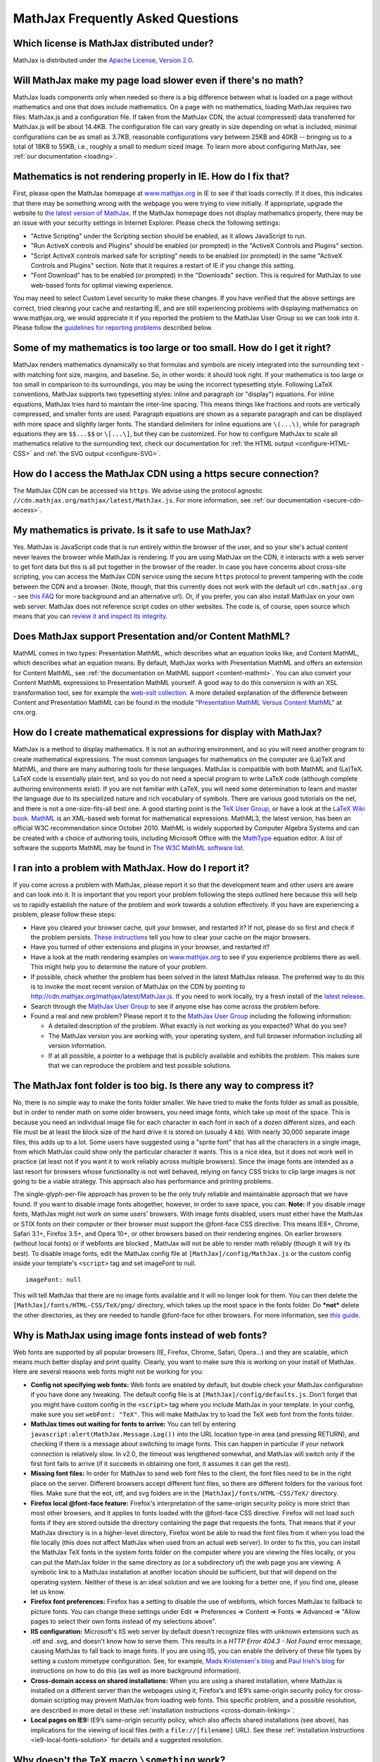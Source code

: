 .. _FAQ:

**********************************
MathJax Frequently Asked Questions
**********************************


Which license is MathJax distributed under?
-------------------------------------------

MathJax is distributed under the `Apache License, Version
2.0 <http://cdn.mathjax.org/mathjax/2.0-latest/LICENSE>`__.

Will MathJax make my page load slower even if there's no math?
--------------------------------------------------------------

MathJax loads components only when needed so there is a big difference
between what is loaded on a page without mathematics and one that does
include mathematics. On a page with no mathematics, loading MathJax
requires two files: MathJax.js and a configuration file. If taken from
the MathJax CDN, the actual (compressed) data transferred for MathJax.js
will be about 14.4KB. The configuration file can vary greatly in size
depending on what is included; minimal configurations can be as small as
3.7KB, reasonable configurations vary between 25KB and 40KB -- bringing
us to a total of 18KB to 55KB, i.e., roughly a small to medium sized
image. To learn more about configuring MathJax, see :ref:`our
documentation <loading>`.

Mathematics is not rendering properly in IE. How do I fix that?
---------------------------------------------------------------

First, please open the MathJax homepage at
`www.mathjax.org <http://www.mathjax.org>`__ in IE to see if that loads
correctly. If it does, this indicates that there may be something wrong
with the webpage you were trying to view initially. If appropriate,
upgrade the website to `the latest version of
MathJax <http://www.mathjax.org/download/>`__. If the MathJax homepage 
does
not display mathematics properly, there may be an issue with your
security settings in Internet Explorer. Please check the following
settings:

-  "Active Scripting" under the Scripting section should be enabled, as
   it allows JavaScript to run.
-  "Run ActiveX controls and Plugins" should be enabled (or prompted) in
   the "ActiveX Controls and Plugins" section.
-  "Script ActiveX controls marked safe for scripting" needs to be
   enabled (or prompted) in the same "ActiveX Controls and Plugins"
   section. Note that it requires a restart of IE if you change this
   setting.
-  "Font Download" has to be enabled (or prompted) in the "Downloads"
   section. This is required for MathJax to use web-based fonts for
   optimal viewing experience.

You may need to select Custom Level security to make these changes. If
you have verified that the above settings are correct, tried clearing
your cache and restarting IE, and are still experiencing problems with
displaying mathematics on www.mathjax.org, we would appreciate it if you
reported the problem to the MathJax User Group so we can look into it.
Please follow the `guidelines for reporting
problems <#problem-report>`__ described below.

Some of my mathematics is too large or too small. How do I get it right?
------------------------------------------------------------------------

MathJax renders mathematics dynamically so that formulas and symbols are
nicely integrated into the surrounding text - with matching font size,
margins, and baseline. So, in other words: it should look right. If your
mathematics is too large or too small in comparison to its surroundings,
you may be using the incorrect typesetting style. Following LaTeX
conventions, MathJax supports two typesetting styles: inline and
paragraph (or "display") equations. For inline equations, MathJax tries
hard to maintain the inter-line spacing. This means things like
fractions and roots are vertically compressed, and smaller fonts are
used. Paragraph equations are shown as a separate paragraph and can be
displayed with more space and slightly larger fonts. The standard
delimiters for inline equations are ``\(...\)``, while for paragraph
equations they are ``$$...$$`` or ``\[...\]``, but they can be
customized. For how to configure MathJax to scale all mathematics
relative to the surrounding text, check our documentation for :ref:`the HTML
output <configure-HTML-CSS>` and
:ref:`the SVG output <configure-SVG>`.

How do I access the MathJax CDN using a https secure connection?
----------------------------------------------------------------

The MathJax CDN can be accessed via ``https``. We advise using the protocol 
agnostic ``//cdn.mathjax.org/mathjax/latest/MathJax.js``. For more 
information, see :ref:`our documentation <secure-cdn-access>`.

My mathematics is private. Is it safe to use MathJax?
-----------------------------------------------------

Yes. MathJax is JavaScript code that is run entirely within the browser
of the user, and so your site's actual content never leaves the browser
while MathJax is rendering. If you are using MathJax on the CDN, it
interacts with a web server to get font data but this is all put
together in the browser of the reader. In case you have concerns about
cross-site scripting, you can access the MathJax CDN service using the
secure ``https`` protocol to prevent tampering with the code between the
CDN and a browser. (Note, though, that this currently does not work with
the default url ``cdn.mathjax.org`` - see `this FAQ <#problem-https>`__
for more background and an alternative url). Or, if you prefer, you can
also install MathJax on your own web server. MathJax does not reference
script codes on other websites. The code is, of course, open source
which means that you can `review it and inspect its
integrity <https://github.com/mathjax/mathjax>`__.

Does MathJax support Presentation and/or Content MathML?
--------------------------------------------------------

MathML comes in two types: Presentation MathML, which describes what an
equation looks like, and Content MathML, which describes what an
equation means. By default, MathJax works with Presentation MathML
and offers an extension for Content MathML, see :ref:`the
documentation on MathML
support <content-mathml>`.
You can also convert your Content MathML expressions to
Presentation MathML yourself. A good way to do this conversion is with
an XSL transformation tool, see for example the `web-xslt
collection <http://code.google.com/p/web-xslt/wiki/Overview>`__. A more
detailed explanation of the difference between Content and Presentation
MathML can be found in the module `"Presentation MathML Versus Content
MathML" <http://cnx.org/content/m31620/latest/>`__ at cnx.org.

How do I create mathematical expressions for display with MathJax?
------------------------------------------------------------------

MathJax is a method to display mathematics. It is not an authoring
environment, and so you will need another program to create mathematical
expressions. The most common languages for mathematics on the computer
are (La)TeX and MathML, and there are many authoring tools for these
languages. MathJax is compatible with both MathML and (La)TeX. LaTeX
code is essentially plain text, and so you do not need a special program
to write LaTeX code (although complete authoring environments exist). If
you are not familiar with LaTeX, you will need some determination to
learn and master the language due to its specialized nature and rich
vocabulary of symbols. There are various good tutorials on the net, and
there is not a one-size-fits-all best one. A good starting point is the
`TeX User Group <http://www.tug.org/begin.html>`__, or have a look at
the `LaTeX Wiki book <http://en.wikibooks.org/wiki/LaTeX>`__.
`MathML <http://www.w3.org/Math/>`__ is an XML-based web format for
mathematical expressions. MathML3, the latest version, has been an
official W3C recommendation since October 2010. MathML is widely
supported by Computer Algebra Systems and can be created with a choice
of authoring tools, including Microsoft Office with the
`MathType <http://www.dessci.com/en/products/MathType/>`__ equation
editor. A list of software the supports MathML may be found in `The W3C
MathML software list <http://www.w3.org/Math/Software/>`__.

I ran into a problem with MathJax. How do I report it?
------------------------------------------------------

If you come across a problem with MathJax, please report it so that the
development team and other users are aware and can look into it. It is
important that you report your problem following the steps outlined here
because this will help us to rapidly establish the nature of the problem
and work towards a solution effectively. If you have are experiencing a
problem, please follow these steps:

-  Have you cleared your browser cache, quit your browser, and restarted
   it? If not, please do so first and check if the problem persists.
   `These
   instructions <http://www.wikihow.com/Clear-Your-Browser's-Cache>`__
   tell you how to clear your cache on the major browsers.
-  Have you turned of other extensions and plugins in your browser, and
   restarted it?
-  Have a look at the math rendering examples on
   `www.mathjax.org <http://www.mathjax.org>`__ to see if you experience
   problems there as well. This might help you to determine the nature
   of your problem.
-  If possible, check whether the problem has been solved in the latest
   MathJax release. The preferred way to do this is to invoke the most
   recent version of MathJax on the CDN by pointing to
   http://cdn.mathjax.org/mathjax/latest/MathJax.js. If you need to work
   locally, try a fresh install of the `latest
   release <http://www.mathjax.org/download/>`__.
-  Search through the `MathJax User
   Group <http://groups.google.com/group/mathjax-users>`__ to see if
   anyone else has come across the problem before.
-  Found a real and new problem? Please report it to the `MathJax User
   Group <http://groups.google.com/group/mathjax-users>`__ including the
   following information:

   -  A detailed description of the problem. What exactly is not working
      as you expected? What do you see?
   -  The MathJax version you are working with, your operating system,
      and full browser information including all version information.
   -  If at all possible, a pointer to a webpage that is publicly
      available and exhibits the problem. This makes sure that we can
      reproduce the problem and test possible solutions.

The MathJax font folder is too big. Is there any way to compress it?
--------------------------------------------------------------------

No, there is no simple way to make the fonts folder smaller. We have
tried to make the fonts folder as small as possible, but in order to
render math on some older browsers, you need image fonts, which take up
most of the space. This is because you need an individual image file for
each character in each font in each of a dozen different sizes, and each
file must be at least the block size of the hard drive it is stored on
(usually 4 kb). With nearly 30,000 separate image files, this adds up to
a lot. Some users have suggested using a "sprite font" that has all the
characters in a single image, from which MathJax could show only the
particular character it wants.  This is a nice idea, but it does not
work well in practice (at least not if you want it to work reliably
across multiple browsers).  Since the image fonts are intended as a last
resort for browsers whose functionality is not well behaved, relying on
fancy CSS tricks to clip large images is not going to be a viable
strategy.  This approach also has performance and printing problems.

The single-glyph-per-file approach has proven to be the only truly
reliable and maintainable approach that we have found. If you want to
disable image fonts altogether, however, in order to save space, you
can. **Note:** If you disable image fonts, MathJax might not work on
some users' browsers. With image fonts disabled, users must either have
the MathJax or STIX fonts on their computer or their browser must
support the @font-face CSS directive. This means IE6+, Chrome, Safari
3.1+, Firefox 3.5+, and Opera 10+, or other browsers based on their
rendering engines. On earlier browsers (without local fonts) or if 
webfonts are blocked , MathJax will not be able to render math reliably (though
it will try its best). To disable image fonts, edit the MathJax config
file at ``[MathJax]/config/MathJax.js`` or the custom config inside your
template's ``<script>`` tag and set imageFont to null.

::

      imageFont: null

This will tell MathJax that there are no image fonts available and it
will no longer look for them. You can then delete the
``[MathJax]/fonts/HTML-CSS/TeX/png/`` directory, which takes up the most
space in the fonts folder.  Do ***not*** delete the other directories,
as they are needed to handle @font-face for other browsers. For more
information, see `this
guide <https://github.com/mathjax/MathJax-docs/wiki/Guide%3A-reducing-size-of-a-mathjax-installation>`__.

Why is MathJax using image fonts instead of web fonts?
------------------------------------------------------

Web fonts are supported by all popular browsers (IE, Firefox, Chrome, Safari, 
Opera...) and they are scalable, which means much better display and print 
quality. Clearly, you want to make sure this is working on your install of 
MathJax. Here are several reasons web fonts might not be working for you:

-  **Config not specifying web fonts:** Web fonts are enabled by
   default, but double check your MathJax configuration if you have done
   any tweaking. The default config file is at
   ``[MathJax]/config/defaults.js``. Don't forget that you might have
   custom config in the ``<script>`` tag where you include MathJax in
   your template.  In your config, make sure you set ``webFont: "TeX"``.
   This will make MathJax try to load the TeX web font from the fonts
   folder.
-  **MathJax times out waiting for fonts to arrive:** You can tell by
   entering ``javascript:alert(MathJax.Message.Log())`` into the URL
   location type-in area (and pressing RETURN), and checking if there is
   a message about switching to image fonts. This can happen in
   particular if your network connection is relatively slow. In v2.0,
   the timeout was lengthened somewhat, and MathJax will switch only if
   the first font fails to arrive (if it succeeds in obtaining one font,
   it assumes it can get the rest).
-  **Missing font files:** In order for MathJax to send web font files
   to the client, the font files need to be in the right place on the
   server. Different browsers accept different font files, so there are
   different folders for the various font files. Make sure that the eot,
   otf, and svg folders are in the ``[MathJax]/fonts/HTML-CSS/TeX/``
   directory.
-  **Firefox local @font-face feature:** Firefox's interpretation of the
   same-origin security policy is more strict than most other browsers,
   and it applies to fonts loaded with the @font-face CSS directive.
   Firefox will not load such fonts if they are stored outside the
   directory containing the page that requests the fonts. That means
   that if your MathJax directory is in a higher-level directory,
   Firefox wont be able to read the font files from it when you load the
   file locally (this does not affect MathJax when used from an actual
   web server). In order to fix this, you can install the MathJax TeX
   fonts in the system fonts folder on the computer where you are
   viewing the files locally, or you can put the MathJax folder in the
   same directory as (or a subdirectory of) the web page you are
   viewing. A symbolic link to a MathJax installation at another
   location should be sufficient, but that will depend on the operating
   system. Neither of these is an ideal solution and we are looking for
   a better one, if you find one, please let us know.
-  **Firefox font preferences:** Firefox has a setting to disable the
   use of webfonts, which forces MathJax to fallback to picture fonts.
   You can change these settings under Edit => Preferences => Content =>
   Fonts => Advanced => "Allow pages to select their own fonts instead
   of my selections above".
-  **IIS configuration:** Microsoft's IIS web server by default doesn't
   recognize files with unknown extensions such as .otf and .svg, and
   doesn't know how to serve them. This results in a *HTTP Error 404.3 -
   Not Found* error message, causing MathJax to fall back to image
   fonts. If you are using IIS, you can enable the delivery of these
   file types by setting a custom mimetype configuration. See, for
   example, `Mads Kristensen's
   blog <http://madskristensen.net/post/Prepare-webconfig-for-HTML5-and-CSS3>`__
   and `Paul Irish's
   blog <http://www.paulirish.com/2010/font-face-gotchas/>`__ for
   instructions on how to do this (as well as more background
   information).
-  **Cross-domain access on shared installations:** When you are using a
   shared installation, where MathJax is installed on a different server
   than the webpages using it, Firefox’s and IE9’s same-origin security
   policy for cross-domain scripting may prevent MathJax from loading
   web fonts. This specific problem, and a possible resolution, are
   described in more detail in these :ref:`installation
   instructions <cross-domain-linking>`.
-  **Local pages on IE9:** IE9’s same-origin security policy, which also
   affects shared installations (see above), has implications for the
   viewing of local files (with a ``file://[filename]`` URL). See these
   :ref:`installation
   instructions <ie9-local-fonts-solution>`
   for details and a suggested resolution.

Why doesn't the TeX macro ``\something`` work?
----------------------------------------------

It really depends on what ``\something`` is. We have a full list of the
:ref:`supported TeX
commands <tex-commands>`. If the
command you want to use is not in this list, you may be able to define a
TeX macro for it, or if you want to get really advanced, you can define
custom JavaScript that implements it (see the files in the extensions
folder for some examples). Keep in mind that MathJax is meant for
typesetting **math** on the web. It only replicates the math
functionality of LaTeX and not the text formatting capabilities.  Any
text formatting on the web should be done in HTML and CSS, not TeX. If
you would like to convert full TeX documents into HTML to publish
online, you should use a TeX to HTML converter like
`LaTeXML <http://dlmf.nist.gov/LaTeXML/>`__,
`Tralics <http://www-sop.inria.fr/apics/tralics/>`__ or
`tex4ht <http://www.tug.org/applications/tex4ht/>`__, but you should
realize that TeX conversion tools will never produce results as good as
controlling the HTML and CSS source yourself.

What should IE's X-UA-Compatible meta tag be set to?
--------------------------------------------------------------

We strongly suggest to follow Microsoft's suggestion to use ``IE=edge``. That 
is, in the document ``<head>`` include

::

     <meta http-equiv="X-UA-Compatible" content="IE=edge">

This will force all IE versions to use their latest engine which is the 
optimal setting for MathJax. For more information, see the `Microsoft 
documentation on compatibility modes <https://www.modern.ie/en-us/performance/how-to-use-x-ua-compatible>`__.

Does MathJax support TeX macros?
--------------------------------

Yes. You can define TeX macros in MathJax the same way you do in LaTeX
with ``\newcommand{cmd}{args}{def}``. An example is
``\newcommand{\water}{H_{2}O}``, which will output the chemical formula
for water when you use the ``\water`` command. ``\renewcommand`` works
as well. You can also store macros in the MathJax configuration. For
more information, see :ref:`the
documentation <tex-macros>`.
